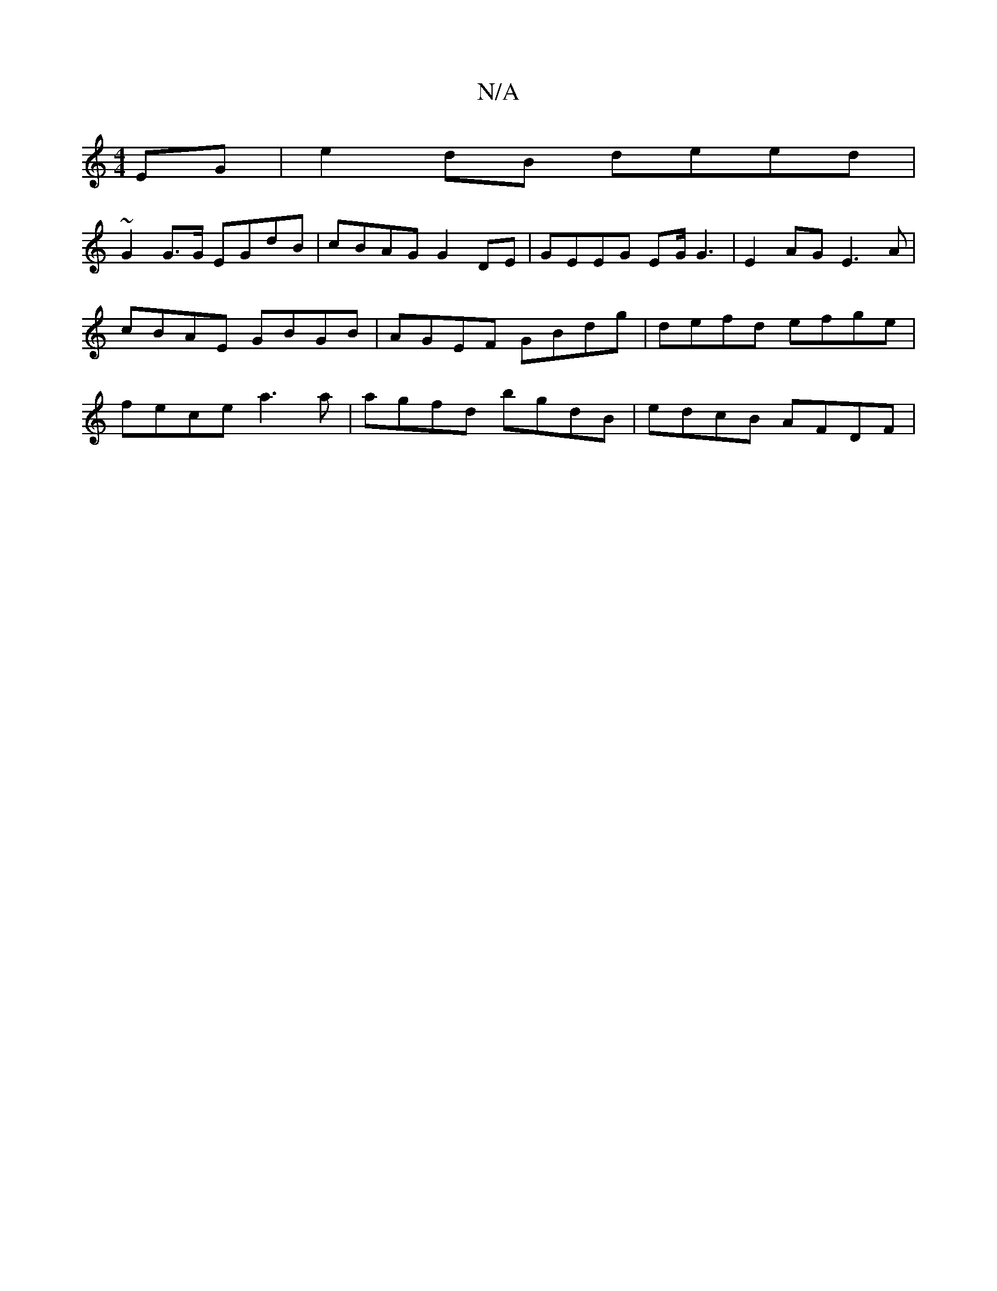 X:1
T:N/A
M:4/4
R:N/A
K:Cmajor
2 EG|e2 dB deed|
~G2 G>G EGdB | cBAG G2DE | GEEG EG/G3 | E2 AG E3 A | cBAE GBGB | AGEF GBdg | defd efge | fece a3a | agfd bgdB | edcB AFDF |

AFFD AFfd | eaaa g2ag | dcdB cdG2 | d2 =c/2 d ab ba | [g6e